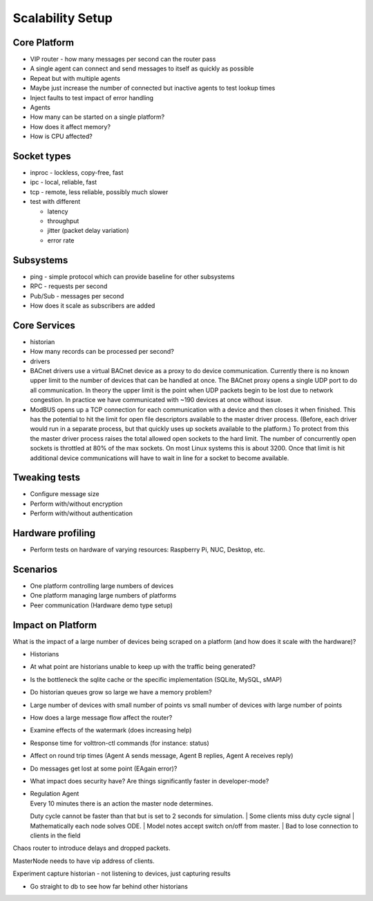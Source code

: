 Scalability Setup
~~~~~~

Core Platform
-------------

-  VIP router - how many messages per second can the router pass
-  A single agent can connect and send messages to itself as quickly as
   possible
-  Repeat but with multiple agents
-  Maybe just increase the number of connected but inactive agents to
   test lookup times
-  Inject faults to test impact of error handling

-  Agents
-  How many can be started on a single platform?
-  How does it affect memory?
-  How is CPU affected?

Socket types
------------

-  inproc - lockless, copy-free, fast
-  ipc - local, reliable, fast
-  tcp - remote, less reliable, possibly much slower
-  test with different

   -  latency
   -  throughput
   -  jitter (packet delay variation)
   -  error rate

Subsystems
----------

-  ping - simple protocol which can provide baseline for other
   subsystems
-  RPC - requests per second
-  Pub/Sub - messages per second
-  How does it scale as subscribers are added

Core Services
-------------

-  historian
-  How many records can be processed per second?
-  drivers
-  BACnet drivers use a virtual BACnet device as a proxy to do device
   communication. Currently there is no known upper limit to the number
   of devices that can be handled at once. The BACnet proxy opens a
   single UDP port to do all communication. In theory the upper limit is
   the point when UDP packets begin to be lost due to network
   congestion. In practice we have communicated with ~190 devices at
   once without issue.
-  ModBUS opens up a TCP connection for each communication with a device
   and then closes it when finished. This has the potential to hit the
   limit for open file descriptors available to the master driver
   process. (Before, each driver would run in a separate process, but
   that quickly uses up sockets available to the platform.) To protect
   from this the master driver process raises the total allowed open
   sockets to the hard limit. The number of concurrently open sockets is
   throttled at 80% of the max sockets. On most Linux systems this is
   about 3200. Once that limit is hit additional device communications
   will have to wait in line for a socket to become available.

Tweaking tests
--------------

-  Configure message size
-  Perform with/without encryption
-  Perform with/without authentication

Hardware profiling
------------------

-  Perform tests on hardware of varying resources: Raspberry Pi, NUC,
   Desktop, etc.

Scenarios
---------

-  One platform controlling large numbers of devices
-  One platform managing large numbers of platforms
-  Peer communication (Hardware demo type setup)

Impact on Platform
------------------

What is the impact of a large number of devices being scraped on a
platform (and how does it scale with the hardware)?

-  Historians
-  At what point are historians unable to keep up with the traffic being
   generated?
-  Is the bottleneck the sqlite cache or the specific implementation
   (SQLite, MySQL, sMAP)
-  Do historian queues grow so large we have a memory problem?
-  Large number of devices with small number of points vs small number
   of devices with large number of points
-  How does a large message flow affect the router?
-  Examine effects of the watermark (does increasing help)
-  Response time for volttron-ctl commands (for instance: status)
-  Affect on round trip times (Agent A sends message, Agent B replies,
   Agent A receives reply)
-  Do messages get lost at some point (EAgain error)?
-  What impact does security have? Are things significantly faster in
   developer-mode?

-  | Regulation Agent
   | Every 10 minutes there is an action the master node determines.
   Duty cycle cannot be faster than that but is set to 2 seconds for
   simulation.
   | Some clients miss duty cycle signal
   | Mathematically each node solves ODE.
   | Model notes accept switch on/off from master.
   | Bad to lose connection to clients in the field

Chaos router to introduce delays and dropped packets.

MasterNode needs to have vip address of clients.

Experiment capture historian - not listening to devices, just capturing
results

-  Go straight to db to see how far behind other historians

